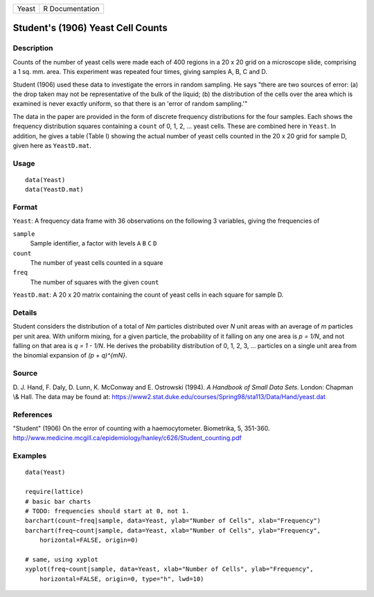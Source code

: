 ===== ===============
Yeast R Documentation
===== ===============

Student's (1906) Yeast Cell Counts
----------------------------------

Description
~~~~~~~~~~~

Counts of the number of yeast cells were made each of 400 regions in a
20 x 20 grid on a microscope slide, comprising a 1 sq. mm. area. This
experiment was repeated four times, giving samples A, B, C and D.

Student (1906) used these data to investigate the errors in random
sampling. He says "there are two sources of error: (a) the drop taken
may not be representative of the bulk of the liquid; (b) the
distribution of the cells over the area which is examined is never
exactly uniform, so that there is an 'error of random sampling.'"

The data in the paper are provided in the form of discrete frequency
distributions for the four samples. Each shows the frequency
distribution squares containing a ``count`` of 0, 1, 2, ... yeast cells.
These are combined here in ``Yeast``. In addition, he gives a table
(Table I) showing the actual number of yeast cells counted in the 20 x
20 grid for sample D, given here as ``YeastD.mat``.

Usage
~~~~~

::

       data(Yeast)
       data(YeastD.mat)
       

Format
~~~~~~

``Yeast``: A frequency data frame with 36 observations on the following
3 variables, giving the frequencies of

``sample``
   Sample identifier, a factor with levels ``A`` ``B`` ``C`` ``D``

``count``
   The number of yeast cells counted in a square

``freq``
   The number of squares with the given ``count``

``YeastD.mat``: A 20 x 20 matrix containing the count of yeast cells in
each square for sample D.

Details
~~~~~~~

Student considers the distribution of a total of *Nm* particles
distributed over *N* unit areas with an average of *m* particles per
unit area. With uniform mixing, for a given particle, the probability of
it falling on any one area is *p = 1/N*, and not falling on that area is
*q = 1 - 1/N*. He derives the probability distribution of 0, 1, 2, 3,
... particles on a single unit area from the binomial expansion of *(p +
q)^{mN}*.

Source
~~~~~~

D. J. Hand, F. Daly, D. Lunn, K. McConway and E. Ostrowski (1994). *A
Handbook of Small Data Sets*. London: Chapman \\& Hall. The data may be
found at:
https://www2.stat.duke.edu/courses/Spring98/sta113/Data/Hand/yeast.dat

References
~~~~~~~~~~

"Student" (1906) On the error of counting with a haemocytometer.
Biometrika, 5, 351-360.
http://www.medicine.mcgill.ca/epidemiology/hanley/c626/Student_counting.pdf

Examples
~~~~~~~~

::

   data(Yeast)

   require(lattice)
   # basic bar charts 
   # TODO: frequencies should start at 0, not 1.
   barchart(count~freq|sample, data=Yeast, ylab="Number of Cells", xlab="Frequency")
   barchart(freq~count|sample, data=Yeast, xlab="Number of Cells", ylab="Frequency",
       horizontal=FALSE, origin=0)

   # same, using xyplot
   xyplot(freq~count|sample, data=Yeast, xlab="Number of Cells", ylab="Frequency",
       horizontal=FALSE, origin=0, type="h", lwd=10)

